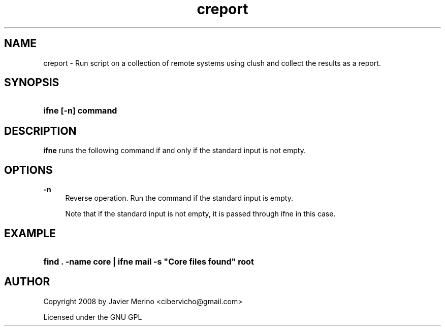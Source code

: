 .TH "creport" "1" "2019\-07\-01"
.ie \n(.g .ds Aq \(aq
.el       .ds Aq '
.\" -----------------------------------------------------------------
.\" * set default formatting
.\" -----------------------------------------------------------------
.\" disable hyphenation
.nh
.\" disable justification (adjust text to left margin only)
.ad l
.\" -----------------------------------------------------------------
.\" * MAIN CONTENT STARTS HERE *
.\" -----------------------------------------------------------------
.SH "NAME"
creport \- Run  script on a collection of remote systems using clush and collect the results as a report.
.SH "SYNOPSIS"
.HP \w'\fBifne\ [\-n]\ command\fR\ 'u
\fBifne [\-n] command\fR
.SH "DESCRIPTION"
.PP
\fBifne\fR
runs the following command if and only if the standard input is not empty\&.
.SH "OPTIONS"
.PP
\fB\-n\fR
.RS 4
Reverse operation\&. Run the command if the standard input is empty\&.
.sp
Note that if the standard input is not empty, it is passed through ifne in this case\&.
.RE
.SH "EXAMPLE"
.HP \w'\fBfind\ \&.\ \-name\ core\ |\ ifne\ mail\ \-s\ "Core\ files\ found"\ root\fR\ 'u
\fBfind \&. \-name core | ifne mail \-s "Core files found" root\fR
.SH "AUTHOR"
.PP
Copyright 2008 by Javier Merino <cibervicho@gmail\&.com>
.PP
Licensed under the GNU GPL
